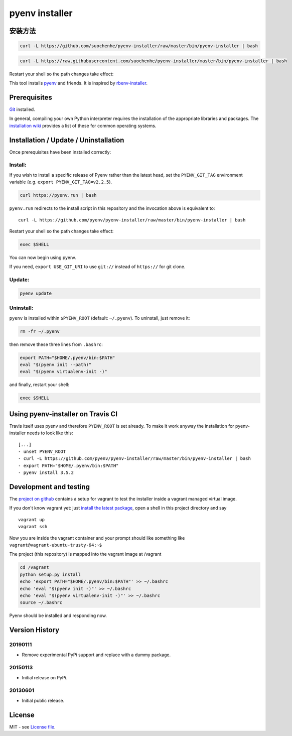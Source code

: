 pyenv installer
===============

安装方法
------
.. code:: bash

    curl -L https://github.com/suochenhe/pyenv-installer/raw/master/bin/pyenv-installer | bash
    
.. code:: bash

    curl -L https://raw.githubusercontent.com/suochenhe/pyenv-installer/master/bin/pyenv-installer | bash

Restart your shell so the path changes take effect:
    
    
    
    
This tool installs `pyenv <https://github.com/pyenv/pyenv>`__ and friends. It is inspired by `rbenv-installer <https://github.com/rbenv/rbenv-installer>`__.

Prerequisites
----
`Git <https://git-scm.com/>`__ installed.

In general, compiling your own Python interpreter requires the installation of the
appropriate libraries and packages.  The `installation wiki
<https://github.com/pyenv/pyenv/wiki/Common-build-problems>`__ provides a list of these for common
operating systems.


Installation / Update / Uninstallation
--------------------------------------
Once prerequisites have been installed correctly: 

Install:
~~~~
If you wish to install a specific release of Pyenv rather than the latest head, set the ``PYENV_GIT_TAG`` environment variable (e.g. ``export PYENV_GIT_TAG=v2.2.5``).

.. code:: bash

    curl https://pyenv.run | bash
    
``pyenv.run`` redirects to the install script in this repository and the invocation above is equivalent to::

    curl -L https://github.com/pyenv/pyenv-installer/raw/master/bin/pyenv-installer | bash

Restart your shell so the path changes take effect:

.. code:: bash

    exec $SHELL

You can now begin using pyenv.

If you need, ``export USE_GIT_URI`` to use ``git://`` instead of ``https://`` for git clone.

Update:
~~~~
.. code:: bash

    pyenv update

Uninstall:
~~~~

``pyenv`` is installed within ``$PYENV_ROOT``
(default: ``~/.pyenv``). To uninstall, just remove it:

.. code:: bash

    rm -fr ~/.pyenv
    
then remove these three lines from ``.bashrc``:

.. code:: bash

    export PATH="$HOME/.pyenv/bin:$PATH"
    eval "$(pyenv init --path)"
    eval "$(pyenv virtualenv-init -)"

and finally, restart your shell:

.. code:: bash

    exec $SHELL

          


Using pyenv-installer on Travis CI
----------------------------------

Travis itself uses pyenv and therefore ``PYENV_ROOT`` is set already. To make it work anyway the installation for pyenv-installer needs to look like this::

  [...]
  - unset PYENV_ROOT
  - curl -L https://github.com/pyenv/pyenv-installer/raw/master/bin/pyenv-installer | bash
  - export PATH="$HOME/.pyenv/bin:$PATH"
  - pyenv install 3.5.2

Development and testing
-----------------------

The `project on github <https://github.com/pyenv/pyenv-installer>`__ contains
a setup for vagrant to test the installer inside a vagrant managed virtual image.

If you don't know vagrant yet: just `install the latest
package <https://www.vagrantup.com/downloads.html>`__, open a shell in
this project directory and say

::

    vagrant up
    vagrant ssh

Now you are inside the vagrant container and your prompt should like
something like ``vagrant@vagrant-ubuntu-trusty-64:~$``

The project (this repository) is mapped into the vagrant image at
/vagrant

.. code:: bash

    cd /vagrant
    python setup.py install
    echo 'export PATH="$HOME/.pyenv/bin:$PATH"' >> ~/.bashrc
    echo 'eval "$(pyenv init -)"' >> ~/.bashrc
    echo 'eval "$(pyenv virtualenv-init -)"' >> ~/.bashrc
    source ~/.bashrc

Pyenv should be installed and responding now.


Version History
---------------

20190111
~~~~~~~~

-  Remove experimental PyPi support and replace with a dummy package.

20150113
~~~~~~~~

-  Initial release on PyPi.

20130601
~~~~~~~~

-  Initial public release.


License
-------

MIT - see `License file <LICENSE>`_.
